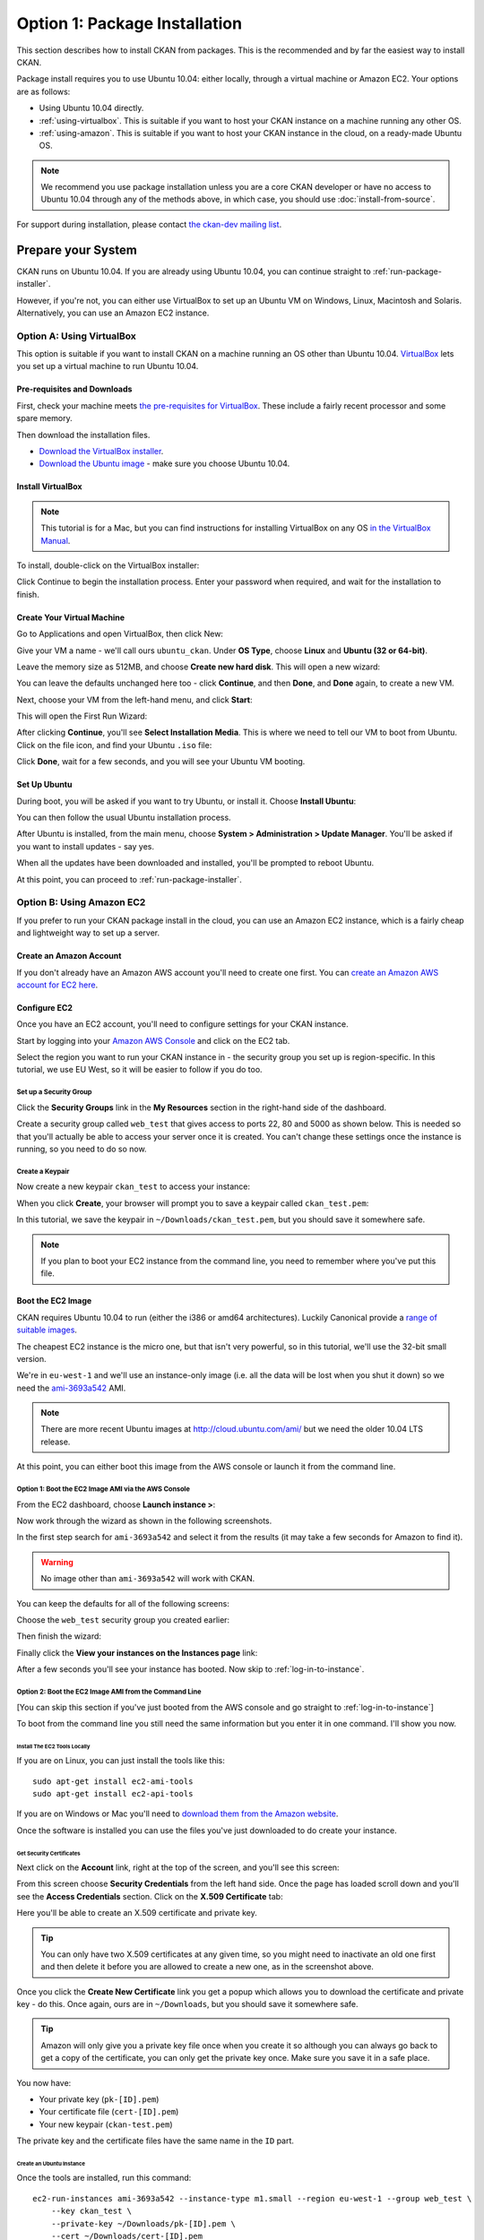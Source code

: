 ==============================
Option 1: Package Installation
==============================

This section describes how to install CKAN from packages. This is the recommended and by far the easiest way to install CKAN.

Package install requires you to use Ubuntu 10.04: either locally, through a virtual machine or Amazon EC2. Your options are as follows:

* Using Ubuntu 10.04 directly.
* :ref:`using-virtualbox`. This is suitable if you want to host your CKAN instance on a machine running any other OS. 
* :ref:`using-amazon`. This is suitable if you want to host your CKAN instance in the cloud, on a ready-made Ubuntu OS.

.. note:: We recommend you use package installation unless you are a core CKAN developer or have no access to Ubuntu 10.04 through any of the methods above, in which case, you should use :doc:`install-from-source`.

For support during installation, please contact `the ckan-dev mailing list <http://lists.okfn.org/mailman/listinfo/ckan-dev>`_. 

Prepare your System
--------------------

CKAN runs on Ubuntu 10.04. If you are already using Ubuntu 10.04, you can continue straight to :ref:`run-package-installer`.

However, if you're not, you can either use VirtualBox to set up an Ubuntu VM on Windows, Linux, Macintosh and Solaris. Alternatively, you can use an Amazon EC2 instance.

.. _using-virtualbox:

Option A: Using VirtualBox
++++++++++++++++++++++++++

This option is suitable if you want to install CKAN on a machine running an OS other than Ubuntu 10.04. `VirtualBox <http://www.virtualbox.org>`_ lets you set up a virtual machine to run Ubuntu 10.04. 

Pre-requisites and Downloads
****************************

First, check your machine meets `the pre-requisites for VirtualBox <http://www.virtualbox.org/wiki/End-user_documentation>`_. These include a fairly recent processor and some spare memory.

Then download the installation files. 

* `Download the VirtualBox installer <http://www.virtualbox.org/wiki/Downloads>`_.
* `Download the Ubuntu image <http://www.ubuntu.com/download/ubuntu/download>`_ - make sure you choose Ubuntu 10.04.

Install VirtualBox
******************

.. note::

  This tutorial is for a Mac, but you can find instructions for installing VirtualBox on any OS `in the VirtualBox Manual <http://www.virtualbox.org/manual/ch02.html>`_.

To install, double-click on the VirtualBox installer:

.. image:: images/virtualbox1-package.png
   :width: 807px
   :alt: The VirtualBox installer - getting started

Click Continue to begin the installation process. Enter your password when required, and wait for the installation to finish.

Create Your Virtual Machine
***************************

Go to Applications and open VirtualBox, then click New:

.. image:: images/virtualbox4-newvm.png
   :alt: The VirtualBox installer - the New Virtual Machine Wizard

Give your VM a name - we'll call ours ``ubuntu_ckan``. Under **OS Type**, choose **Linux** and **Ubuntu (32 or 64-bit)**.

.. image:: images/virtualbox5-vmtype.png
   :alt: The VirtualBox installer - choosing your operating system

Leave the memory size as 512MB, and choose **Create new hard disk**. This will open a new wizard:

.. image:: images/virtualbox6-vmloc.png
   :alt: The VirtualBox installer - creating a new hard disk

You can leave the defaults unchanged here too - click **Continue**, and then **Done**, and **Done** again, to create a new VM. 

Next, choose your VM from the left-hand menu, and click **Start**:

.. image:: images/virtualbox7-startvm.png
   :alt: Starting your new VM

This will open the First Run Wizard:

.. image:: images/virtualbox8-firstrun.png
   :alt: The VirtualBox First Run Wizard

After clicking **Continue**, you'll see **Select Installation Media**. This is where we need to tell our VM to boot from Ubuntu. Click on the file icon, and find your Ubuntu ``.iso`` file: 

.. image:: images/virtualbox9-iso.png
   :alt: When you get to Select Installation Media, choose your Ubuntu .iso file

Click **Done**, wait for a few seconds, and you will see your Ubuntu VM booting. 

Set Up Ubuntu
*************

During boot, you will be asked if you want to try Ubuntu, or install it. Choose **Install Ubuntu**:

.. image:: images/virtualbox11-ubuntu.png
   :width: 807px
   :alt: Booting Ubuntu - choose the Install Ubuntu option

You can then follow the usual Ubuntu installation process. 

After Ubuntu is installed, from the main menu, choose **System > Administration > Update Manager**. You'll be asked if you want to install updates - say yes. 

When all the updates have been downloaded and installed, you'll be prompted to reboot Ubuntu. 

At this point, you can proceed to :ref:`run-package-installer`.

.. _using-amazon:

Option B: Using Amazon EC2
++++++++++++++++++++++++++

If you prefer to run your CKAN package install in the cloud, you can use an Amazon EC2 instance, which is a fairly cheap and lightweight way to set up a server.

Create an Amazon Account
************************

If you don't already have an Amazon AWS account you'll need to create one first.  You can `create an Amazon AWS account for EC2 here <http://aws.amazon.com/ec2/>`_.

Configure EC2
*************

Once you have an EC2 account, you'll need to configure settings for your CKAN instance. 

Start by logging into your `Amazon AWS Console <https://console.aws.amazon.com/s3/home>`_ and click on the EC2 tab. 

Select the region you want to run your CKAN instance in - the security group you set up is region-specific. In this tutorial, we use EU West, so it will be easier to follow if you do too.

.. image :: images/1.png
 
Set up a Security Group
^^^^^^^^^^^^^^^^^^^^^^^

Click the **Security Groups** link in the **My Resources** section in the right-hand side of the dashboard.

.. image :: images/2.png
   :width: 807px

Create a security group called ``web_test`` that gives access to ports 22, 80 and 5000 as shown below. This is needed so that you'll actually be able to access your server once it is created. You can't change these settings once the instance is running, so you need to do so now.

.. image :: images/3a.png
   :width: 807px

.. image :: images/3b.png
   :width: 807px

Create a Keypair
^^^^^^^^^^^^^^^^

Now create a new keypair  ``ckan_test`` to access your instance:

.. image :: images/4.png
   :width: 807px

When you click **Create**, your browser will prompt you to save a keypair called ``ckan_test.pem``:

.. image :: images/5.png
   :width: 807px

In this tutorial, we save the keypair in ``~/Downloads/ckan_test.pem``, but you should save it
somewhere safe. 

.. note :: If you plan to boot your EC2 instance from the command line, you need to remember where you've put this file. 


Boot the EC2 Image
******************

CKAN requires Ubuntu 10.04 to run (either the i386 or amd64
architectures). Luckily Canonical provide a `range of suitable images <http://uec-images.ubuntu.com/releases/10.04/release/>`_.

The cheapest EC2 instance is the micro one, but that isn't very powerful, so in this tutorial,
we'll use the 32-bit small version.

We're in ``eu-west-1`` and we'll use an instance-only image (i.e. all the data will be lost when you shut it down) so we need the `ami-3693a542 <https://console.aws.amazon.com/ec2/home?region=eu-west-1#launchAmi=ami-3693a542>`_ AMI. 

.. note ::

   There are more recent Ubuntu images at http://cloud.ubuntu.com/ami/ but we need the older 10.04 LTS release.

At this point, you can either boot this image from the AWS
console or launch it from the command line.


Option 1: Boot the EC2 Image AMI via the AWS Console
^^^^^^^^^^^^^^^^^^^^^^^^^^^^^^^^^^^^^^^^^^^^^^^^^^^^

From the EC2 dashboard, choose **Launch instance >**:

.. image :: images/2.png
  :width: 807px
  :alt: Choose launch instance from the EC2 dashboard

Now work through the wizard as shown in the following screenshots.

In the first step search for ``ami-3693a542`` and select it from the results (it may take a few seconds for Amazon to find it). 

.. warning ::

   No image other than ``ami-3693a542`` will work with CKAN.

.. image :: images/i1.png
  :width: 807px
  :alt: Search for image ami-3693a542

You can keep the defaults for all of the following screens:

.. image :: images/i2.png
  :width: 807px
  :alt: Keep the defaults while setting up your instance
.. image :: images/i3.png
  :width: 807px
  :alt: Keep the defaults while setting up your instance
.. image :: images/i4.png
  :width: 807px
  :alt: Keep the defaults while setting up your instance
.. image :: images/i5.png
  :width: 807px
  :alt: Keep the defaults while setting up your instance

Choose the ``web_test`` security group you created earlier:

.. image :: images/i6.png
  :width: 807px
  :alt: Choose the web_test security group you created earlier

Then finish the wizard:

.. image :: images/i7.png
  :width: 807px
  :alt: Finish the wizard

Finally click the **View your instances on the Instances page** link:

.. image :: images/i8.png
  :width: 807px
  :alt: View your instance

After a few seconds you'll see your instance has booted. Now skip to :ref:`log-in-to-instance`.

Option 2: Boot the EC2 Image AMI from the Command Line
^^^^^^^^^^^^^^^^^^^^^^^^^^^^^^^^^^^^^^^^^^^^^^^^^^^^^^

[You can skip this section if you've just booted from the AWS console and go straight to :ref:`log-in-to-instance`]

To boot from the command line you still need the same information but you enter it in one command. I'll show you now.

Install The EC2 Tools Locally
~~~~~~~~~~~~~~~~~~~~~~~~~~~~~

If you are on Linux, you can just install the tools like this:

::

    sudo apt-get install ec2-ami-tools
    sudo apt-get install ec2-api-tools

If you are on Windows or Mac you'll need to `download them from the Amazon website <http://aws.amazon.com/developertools/351>`_.

Once the software is installed you can use the files you've just downloaded to do create your instance.

Get Security Certificates
~~~~~~~~~~~~~~~~~~~~~~~~~

Next click on the **Account** link, right at the top of the screen, and you'll see this screen:

.. image :: images/6.png
  :width: 807px
  :alt: The Account screen

From this screen choose **Security Credentials** from the left hand side. Once
the page has loaded scroll down and you'll see the **Access Credentials**
section. Click on the **X.509 Certificate** tab:

.. image :: images/7.png
  :width: 807px
  :alt: The Access Credentials screen

Here you'll be able to create an X.509 certificate and private key.

.. tip ::

    You can only have two X.509 certificates at any given time, so you might need
    to inactivate an old one first and then delete it before you are allowed to
    create a new one, as in the screenshot above. 

Once you click the **Create New Certificate** link you get a popup which allows
you to download the certificate and private key - do this. Once again, ours are in
``~/Downloads``, but you should save it somewhere safe. 

.. image :: images/8.png
  :width: 807px
  :alt: Download your certificate

.. tip ::

    Amazon will only give you a private key file once when you create it so
    although you can always go back to get a copy of the certificate, you can only
    get the private key once. Make sure you save it in a safe place.

You now have:

* Your private key (``pk-[ID].pem``)
* Your certificate file (``cert-[ID].pem``)
* Your new keypair (``ckan-test.pem``)

The private key and the certificate files have the same name in the ``ID`` part.

Create an Ubuntu Instance
~~~~~~~~~~~~~~~~~~~~~~~~~

Once the tools are installed, run this command:

::

    ec2-run-instances ami-3693a542 --instance-type m1.small --region eu-west-1 --group web_test \
        --key ckan_test \
        --private-key ~/Downloads/pk-[ID].pem \
        --cert ~/Downloads/cert-[ID].pem


.. note ::

   The ``--key`` argument is the name of the keypair (``ckan_test``), not the certificate
   itself (``ckan_test.pem``).

.. warning ::

   Amazon charge you for a minimum of one hour usage, so you shouldn't create and
   destroy lots of EC2 instances unless you want to be charged a lot.

.. _log-in-to-instance:

Log in to the Instance
**********************

Once your instance has booted, you will need to find out its public DNS. Give it
a second or two for the instance to load then browse to the running instance in
the AWS console. If you tick your instance you'll be able to find the public
DNS by scrolling down to the bottom of the **Description** tag.

.. image :: images/8a.png
  :width: 807px
  :alt: Find the public DNS

Here you can see that our public DNS is
``ec2-79-125-86-107.eu-west-1.compute.amazonaws.com``. The private DNS only works
from other EC2 instances so isn't any use to us.

Once you've found your instance's public DNS, ensure the key has the correct permissions:

::

    chmod 0600 "ckan_test.pem"

You can then log in like this:

::

    ssh -i ~/Downloads/ckan_test.pem ubuntu@ec2-46-51-149-132.eu-west-1.compute.amazonaws.com 

The first time you connect you'll see this, choose ``yes``:

::

    RSA key fingerprint is 6c:7e:8d:a6:a5:49:75:4d:9e:05:2e:50:26:c9:4a:71.
    Are you sure you want to continue connecting (yes/no)? yes
    Warning: Permanently added 'ec2-79-125-86-107.eu-west-1.compute.amazonaws.com,79.125.86.107' (RSA) to the list of known hosts.

When you log in you'll see a welcome message. You can now proceed to :ref:`run-package-installer`.


.. note ::

   If this is a test install of CKAN, when you have finished using CKAN, you can shut down your EC2 instance through the AWS console. 

.. warning ::

   Shutting down your EC2 instance will lose all your data. Also, Amazon charge you for a minimum usage of one hour, so don't create and  destroy lots of EC2 instances unless you want to be charged a lot!


.. _run-package-installer:

Run the Package Installer
-------------------------

On your Ubuntu 10.04 system, open a terminal window and switch to the root user: 

::

    sudo -s

Install the CKAN packages as follows:

::

	echo 'deb http://apt.okfn.org/ubuntu_ckan-std_dev lucid universe' > /etc/apt/sources.list.d/okfn.list
	wget -qO-  http://apt.okfn.org/packages.okfn.key | sudo apt-key add -
	apt-get update
	apt-get install ckan-std

Wait for the output to finish, then create your CKAN instance:

::

    ckan-std-install

If you are using Amazon EC2, you will additionally need to set the hostname of your server. To do this, run the command below, replacing ``ec2-46-51-149-132.eu-west-1.compute.amazonaws.com`` with the public DNS of your EC2 instance. Leave the ``/`` at the end, as it is part of the ``sed`` command. Then restart Apache. You can skip this if installing on VirtualBox or a local server. 

::

    sudo sed -e "s/ServerAlias \(.*\)/ServerAlias ec2-46-51-149-132.eu-west-1.compute.amazonaws.com/" \
             -i /etc/apache2/sites-available/std.common
    sudo /etc/init.d/apache2 restart

Finally visit your CKAN instance - either at your Amazon EC2 hostname, or at http://localhost. You'll be redirected to the login screen because you won't have set up any permissions yet, so the welcome screen will look something like this. 

.. image :: images/9.png
  :width: 807px

You can now proceed to :doc:`post-installation`.
